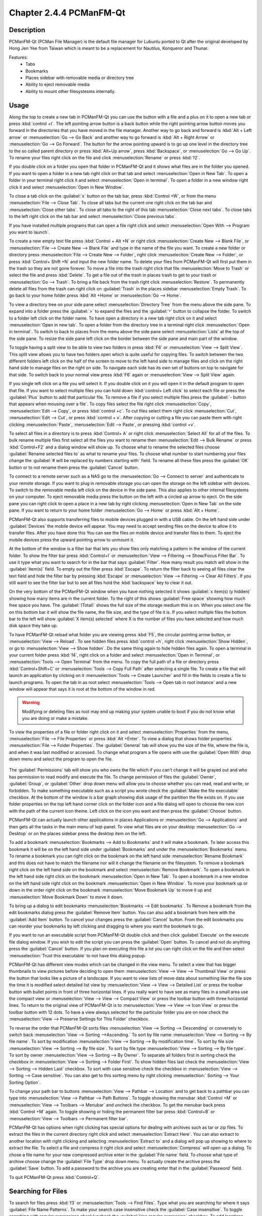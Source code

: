 Chapter 2.4.4 PCManFM-Qt
=========================

Description
------------
PCManFM-Qt (PCMan File Manager) is the default file manager for Lubuntu ported to Qt after the original developed by Hong Jen Yee from Taiwan which is meant to be a replacement for Nautilus, Konqueror and Thunar. 

Features:
 - Tabs
 - Bookmarks
 - Places sidebar with removable media or directory tree
 - Ability to eject removable media
 - Ability to mount other filesystesms internally.

Usage
------
Along the top to create a new tab in PCManFM-Qt you can use the button with a file and a plus on it to open a new tab or press :kbd:`control +t`. The left pointing arrow button is a back button while the right pointing arrow button moves you forward in the directories that you have moved in the file manager. Another way to go back and forward is :kbd:`Alt + Left arrow` or :menuselection:`Go --> Go Back` and another way to go forward is :kbd:`Alt + Right Arrow` or :menuselection:`Go --> Go Forward`. The button for the arrow pointing upward is to go up one level in the directory tree to the so called parent directory or press :kbd:`Alt+Up arrow`, press :kbd:`Backspace`, or :menuselection:`Go --> Go Up`. To rename your files right click on the file and click :menuselection:`Rename` or press :kbd:`f2`.  

If you double click on a folder you open that folder in PCManFM-Qt and it shows what files are in the folder you opened. If you want to open a folder in a new tab right click on that tab and select :menuselection:`Open in New Tab`. To open a folder in your terminal right click it and select :menuselection:`Open in terminal`. To open a folder in a new window right click it and select :menuselection:`Open in New Window`. 

To close a tab click on the :guilabel:`x` button on the tab bar, press :kbd:`Control +W`, or from the menu :menuselection:`File --> Close Tab`. To close all tabs but the current one right click on the tab bar and :menuselection:`Close other tabs`. To close all tabs to the right of this tab :menuselection:`Close next tabs`. To close tabs to the left right click on the tab bar and select :menuselection:`Close previous tabs`.

.. image:: pcmanfm-tab-context.png

If you have installed multiple programs that can open a file right click and select :menuselection:`Open With --> Program you want to launch`. 

To create a new empty text file press :kbd:`Control + Alt +N` or right click :menuselection:`Create New --> Blank File`, or :menuselection:`File --> Create New --> Blank File` and type in the name of the file you want. To create a new folder or directory press :menuselection:`File --> Create New --> Folder`, right click :menuselection:`Create New --> Folder`, or press :kbd:`Control+ Shift +N` and input the new folder name. To delete your files from PCManFM-Qt will first put them in the trash so they are not gone forever. To move a file into the trash right click that file :menuselection:`Move to Trash` or select the file and press :kbd:`Delete`. To get a file out of the trash in places trash to get to your trash or :menuselection:`Go --> Trash`. To bring a file back from the trash right click :menuselection:`Restore`. To permanently delete all files from the trash can right click on :guilabel:`Trash` in the places sidebar :menuselection:`Empty Trash`. To go back to your home folder press :kbd:`Alt +Home` or :menuselection:`Go --> Home`. 
 
.. image:: pcmanfm-qt.png 

To view a directory tree on your side pane select :menuselection:`Directory Tree` from the menu above the side pane. To expand into a folder press the :guilabel:`>` to expand the files and the :guilabel:`˅` button to collapse the folder. To switch to a folder left click on the folder name. To have open a directory in a new tab right click on it and select :menuselection:`Open in new tab`. To open a folder from the directory tree in a terminal right click :menuselection:`Open in terminal`. To switch to back to places from the menu above the side pane select :menuselection:`Lists` at the top of the side pane. To resize the side pane left click on the border between the side pane and main part of the window.

.. image:: directorytreesidepane.png

To toggle having a split view to be able to view two folders in press :kbd:`F6` or :menuselection:`View --> Split View`. This split view allows you to have two folders open which is quite useful for copying files. To switch between the two different folders left click on the half of the screen to move to the left hand side to manage files and click on the right hand side to manage files on the right on side. To navigate each side has its own set of buttons on top to navigate for that side. To switch back to your normal view press :kbd:`F6` again or :menuselection:`View --> Split View` again.

.. image:: split_view.png

If you single left click on a file you will select it. If you double click on it you will open it in the  default program to open that file. If you want to select multiple files you can hold down :kbd:`control+ Left click` to select each file or press the :guilabel:`Plus` button to add that particular file. To remove a file if you select multiple files press the :guilabel:`- button that appears when mousing over a file`. To copy files select the file right click :menuselection:`Copy`, :menuselection:`Edit --> Copy`, or press :kbd:`control +c`. To cut files select them right click :menuselection:`Cut`, :menuselection:`Edit --> Cut`, or press :kbd:`control + x`. After copying or cutting a file you can paste them with right clicking :menuselection:`Paste`, :menuselection:`Edit --> Paste`, or pressing :kbd:`control +v`. 

To select all files in a directory is to press :kbd:`Control+ A` or right click :menuselection:`Select All` for all of the files. To bulk rename multiple files first select all the files you want to rename then :menuselection:`Edit --> Bulk Rename` or press :kbd:`Control+F2` and a dialog window will show up. To choose what to rename the selected files choose :guilabel:`Rename selected files to` as what to rename your files. To choose what number to start numbering your files change the :guilabel:`# will be replaced by numbers starting with` field. To rename all these files press the :guilabel:`OK` button or to not rename them press the :guilabel:`Cancel` button.

.. image:: bulk-rename.png

To connect to a remote server such as a NAS go to the :menuselection:`Go -->  Connect to server` and authenticate to your remote storage. If you want to plug in removable storage you can open the storage on the left sidebar with devices. To switch to the removable media left click on the device in the side pane. This also applies to other internal filesystems on your computer. To eject removable media press the button on the left with a circled up arrow to eject. On the side pane you can right click to open a place in a new tab by right clicking :menuselection:`Open in New Tab` on the side pane. If you want to return to your home folder :menuselection:`Go --> Home` or press :kbd:`Alt + Home`.

.. image:: pcmanfm-qt-connect-server.png 

PCManFM-Qt also supports transferring files to mobile devices plugged in with a USB cable. On the left hand side under :guilabel:`Devices` the mobile device will appear. You may need to accept sending files on the device to allow it to transfer files. After you have done this You can see the files on mobile device and transfer files to them. To eject the mobile devices press the upward pointing arrow to unmount it.

At the bottom of the window is a filter bar that lets you show files only matching a pattern in the window of the current folder. To show the filter bar press :kbd:`Control+I` or :menuselection:`View --> Filtering --> Show/Focus Filter Bar`. To use it type what you want to search for in the bar that says :guilabel:`Filter`. How many result you match will show in the :guilabel:`item(s)` field. To empty out the filter press :kbd:`Escape`. To return the filter back to seeing all files clear the text field and hide the filter bar by pressing :kbd:`Escape` or :menuselection:`View --> Filtering --> Clear All Filters`. If you still want to see the filter bar but to see all files hold the :kbd:`backspace` key to clear it out. 

On the very bottom of the PCManFM-Qt window when you have nothing selected it shows :guilabel:`x item(s) (y hidden)` showing how many items are in the current folder. To the right of this shows :guilabel:`Free space` showing how much free space you have. The :guilabel:`(Total)` shows the full size of the storage medium this is on. When you select one file on this bottom bar it will show the file name, the file size, and the type of file it is. If you select multiple files the bottom bar to the left will show :guilabel:`X item(s) selected` where X is the number of files you have selected and how much disk space they take up.

To have PCManFM-Qt reload what folder you are viewing press :kbd:`F5`, the circular pointing arrow button, or :menuselection:`View --> Reload`. To see hidden files press :kbd:`control +h`, right click :menuselection:`Show Hidden`, or go to  :menuselection:`View --> Show hidden`. Do the same thing again to hide hidden files again. To open a terminal in your current folder press :kbd:`f4`, right click on a folder and select :menuselection:`Open in Terminal`, or :menuselection:`Tools --> Open Terminal` from the menu. To copy the full path of a file or directory press :kbd:`Control+Shift+C` or :menuselection:`Tools --> Copy Full Path` after selecting a single file. To create a file that will launch an application by clicking on it :menuselection:`Tools --> Create Launcher` and fill in the fields to create a file to launch programs. To open the tab in as root select :menuselection:`Tools --> Open tab in root instance` and a new window will appear that says it is root at the bottom of the window in red.

.. warning::

 Modifying or deleting files as root may end up making your system unable to boot if you do not know what you are doing or make a mistake.

To view the properties of a file or folder right click on it and select :menuselection:`Properties` from the menu, :menuselection:`File --> File Properties` or press :kbd:`Alt +Enter`. To view a dialog that shows folder properties :menuselection:`File --> Folder Properties`. The :guilabel:`General` tab will show you the size of the file, where the file is, and when it was last modified or accessed. To change what program a file opens with use the :guilabel:`Open With` drop down menu and select the program to open the file.
 
 .. image:: file-prop.png 
 
The :guilabel:`Permissions` tab will show you who owns the file which if you can't change it will be grayed out and who has permission to read modify and execute the file. To change permission of files the :guilabel:`Owner`, :guilabel:`Group`, or :guilabel:`Other` drop down menu will allow you to choose whether you can read, read and write, or forbidden. To make something executable such as a script you wrote check the :guilabel:`Make the file executable` checkbox. At the bottom of the window is a bar graph showing disk usage of the partition the file exists on. If you use folder properties on the top left hand corner click on the folder icon and a file dialog will open to choose the new icon with the path of the current icon theme. Left click on the icon you want and then press the :guilabel:`Choose` button.

.. image:: file-prop-perms.png

PCManFM-Qt can actually launch other applications in places Applications or :menuselection:`Go --> Applications` and then gets all the tasks in the main menu of lxqt-panel. To view what files are on your desktop :menuselection:`Go --> Desktop` or on the places sidebar press the desktop item on the left.

To add a bookmark :menuselection:`Bookmarks --> Add to  Bookmarks` and it will make a bookmark. To later access this bookmark it will be on the left hand side under :guilabel:`Bookmarks` and under the :menuselection:`Bookmarks` menu. To rename a bookmark you can right click on the bookmark on the left hand side :menuselection:`Rename Bookmark` and this does not have to match the filename nor will it change the filename on the filesystem. To remove a bookmark right click on the left hand side on the bookmark and select :menuselection:`Remove Bookmark`. To open a bookmark in the left hand side right click on the bookmark :menuselection:`Open in New Tab`. To open a bookmark in a new window on the left hand side right click on the bookmark :menuselection:`Open in New Window`. To move your bookmark up or down in the order right click on the bookmark :menuselection:`Move Bookmark Up` to move it up and :menuselection:`Move Bookmark Down` to move it down. 

To bring up a dialog to edit bookmarks :menuselection:`Bookmarks --> Edit bookmarks`. To Remove a bookmark from the edit bookmarks dialog press the :guilabel:`Remove Item` button. You can also add a bookmark from here with the :guilabel:`Add Item` button. To cancel your changes press the :guilabel:`Cancel` button. From the edit bookmarks you can reorder your bookmarks by left clicking and dragging to where you want the bookmark to go.

.. image:: edit-bookmarks.png 

If you want to run an executable script from PCManFM-Qt double click and then click :guilabel:`Execute` on the execute file dialog window. If you wish to edit the script you can press the :guilabel:`Open` button. To cancel and not do anything press the :guilabel:`Cancel` button. If you plan on executing this file a lot you can right click on the file and then select :menuselection:`Trust this executable` to not have this dialog popup.

.. image:: execute_file.png

PCManFM-Qt has different view modes which can be changed in the view menu. To select a view that has bigger thumbnails to view pictures before deciding to open them :menuselection:`View --> View --> Thumbnail View` or press the button that looks like a picture of a landscape. If you want to view lists of move data about something like the file size the time it is modified select detailed list view by :menuselection:`View --> View --> Detailed List` or press the toolbar button with bullet points in front of three horizontal lines. If you really want to have see as many files in a small area use the compact view or :menuselection:`View --> View --> Compact View` or press the toolbar button with three horizontal lines. To return to the original view of PCManFM-Qt is to :menuselection:`View --> View --> Icon View` or press the toolbar button with 12 dots. To have a view always selected for the particular folder you are on now check the :menuselection:`View --> Preserve Settings for This Folder` checkbox.

.. image:: detailed-list.png

To reverse the order that PCManFM-Qt sorts files :menuselection:`View --> Sorting --> Descending` or conversely to switch back :menuselection:`View --> Sorting -->Ascending.` To sort by file name :menuselection:`View --> Sorting --> By file name`. To sort by modification :menuselection:`View --> Sorting --> By modification time`. To sort by file size :menuselection:`View --> Sorting --> By file size`. To sort by file type :menuselection:`View --> Sorting --> By file type`. To sort by owner :menuselection:`View --> Sorting --> By Owner`. To separate all folders first in sorting check the checkbox in :menuselection:`View --> Sorting --> Folder First`. To show hidden files last check the :menuselection:`View --> Sorting --> Hidden Last` checkbox. To sort with case sensitive check the checkbox in :menuselection:`View --> Sorting --> Case sensitive`. You can also get to this sorting menu by right clicking :menuselection:` Sorting --> Your Sorting Option`.

To change your path bar to buttons :menuselection:`View --> Pathbar --> Location` and to get back to a pathbar you can type into :menuselection:`View --> Pathbar --> Path Buttons`. To toggle showing the menubar :kbd:`Control +M` or :menuselection:`View --> Toolbars --> Menubar` and uncheck the checkbox. To get the menubar back press :kbd:`Control +M` again. To toggle showing or hiding the permanent filter bar press :kbd:`Control+B` or :menuselection:`View --> Toolbars --> Permanent filter bar`.

.. image:: pathbar-location.png

PCManFM-Qt has options when right clicking has special options for dealing with archives such as tar or zip files. To extract the files in the current directory right click and select :menuselection:`Extract Here`. You can also extract to another location with right clicking and selecting :menuselection:`Extract to` and a dialog will pop up showing to where to extract the file. To select a file and compress it right click and select :menuselection:`Compress` will open up a dialog. To chose a file name for your new compressed archive enter in the :guilabel:`File name` field. To choose what type of archive choose change the :guilabel:`File Type` drop down menu. To actually create the archive press the :guilabel:`Save` button. To add a password to the archive you are creating enter that in the :guilabel:`Password` field.

.. image:: pcmanfm-compress.png

To quit PCManFM-Qt press :kbd:`Control+Q`.

Searching for Files
-------------------

To search for files press :kbd:`f3` or :menuselection:`Tools --> Find Files`. Type what you are searching for where it says :guilabel:`File Name Patterns`. To make your search case insensitive check the :guilabel:`Case insensitive`. To toggle searching with regular expressions check/uncheck the :guilabel:`Use regular expression` checkbox. To add locations and places to search press the :guilabel:`Add` button and select the additional places to search. To remove an additional place to search press the :guilabel:`Remove` button. To toggle searching in Subdirectories check/uncheck the :guilabel:`Search in subdirectories` checkbox. To toggle searching for hidden files check/uncheck the :guilabel:`Search for hidden files`. To close this window press :kbd:`Escape`.
 
.. image:: filesearch.png 

To change what types of files you use choose the :guilabel:`File Type` tab. To choose to search for only certain file check/uncheck the files under the heading :guilabel:`Only search for files of following types:`. The options for which type of file include: :guilabel:`Text files`, :guilabel:`Image files`, :guilabel:`Audio files`, :guilabel:`Video files`, :guilabel:`Documents`, or :guilabel:`Folders`.

.. image:: search-file-type.png

To search for the actual content of the files you are searching for use the :guilabel:`Content` tab. To enter what you actually want to search for in your file in your :guilabel:`File contains` filed. To search for things not caring whether it is uppercase or lowercase letters check the :guilabel:`Case insensitive` checkbox. To search with a regular expression check the :guilabel:`Use regular expression` checkbox.

.. image:: pcmanfm-content.png

The :guilabel:`Properties` tab has more settings based on information about the file also called metadata. To only show results on files larger than this file check the :guilabel:`Larger than` checkbox and then in the field to the right for size. To only show files smaller than this check the :guilabel:`Smaller than` checkbox and to the field to the right select the size smaller than that. To change the units for file size use the drop menu on the far right. To search for files modified before a date check the :guilabel:`Earlier than` checkbox and select the date to the right. To search for a file modified after a date check the :guilabel:`Later than` checkbox and input the date to the right.

.. image:: find-files-prop.png

Custom Actions
--------------
To create custom actions you will need to create the folder that is not on your filesystem by default run this command

.. code:: 

    mkdir -p ~/.local/share/file-manager/actions

or create this path by creating new directories in this file manager. Then you will need to make a desktop file to make your action. To make for example an open in terminal  desktop run 

.. code::

   touch ~/.local/share/file-manager/actions/open_in_terminal.desktop

to create the file. To edit this file run

.. code:: 

   featherpad ~/.local/share/file-manager/actions/open_in_terminal.desktop
   
from the command line to edit the file and paste in the following contents

.. code:: 

   [Desktop Entry]
   Type=Action
   Name=Open in terminal
   Icon=utilities-terminal
   Profiles=profile-zero;

   [X-Action-Profile profile-zero]
   Exec=qterminal -w %f
   Name=Default profile


Customizing
-----------

To open a dialog for preferences of PCManFM-Qt :menuselection:`Edit --> Preferences`. The :guilabel:`Behavior` tab has settings for how PCManFM-Qt manages files. The checkbox :guilabel:`Open files with single click` opens files by clicking on them once and you select files by mousing over them. To make the auto selection slightly delayed and to adjust this change :guilabel:`Delay of auto-selection in single click mode` field. To show a folder context menu when you :kbd:`Control+ right click` check the :guilabel:`Show folder context menu with Ctrl+ right click` checkbox. The :guilabel:`Bookmarks` drop down menu has options to either Open bookmarks in the current tab, Open bookmarks in a new tab, or Open bookmarks in a new window. To change what view mode PCManFM-Qt starts with change the :guilabel:`Default view mode` drop down menu. The :guilabel:`Confirm before deleting files` checkbox makes a confirmation dialog before deleting files. The checkbox :guilabel:`Move deleted files to "trash bin" instead of erasing from disk` puts files in the trash bin instead of always deleting them. The :guilabel:`Erase files on removable media instead of "trash can" creation` erases files on removable media instead of creating a trash can on the removable media. The checkbox :guilabel:`Confirm before moving files into "trash can"` brings a confirmation dialog before moving files to the trash can. The checkbox :guilabel:`Launch executable files without prompt` will run executable files without bringing up a prompt asking what to do with the file however you will need to restart PCManFM-Qt for this to take effect. To select new files automatically check the :guilabel:`Select newly created files` checkbox. To have PCManFM-Qt only open one window check the :guilabel:`Single window mode` checkbox.

.. image:: pcmanfm-qt-prefrences.png

The :guilabel:`Display` tab allows you to change icon sizes, displaying file sizes, hiding backup files, and settings for margins. The :guilabel:`Size of big icons` drop down menu changes the size of big icons in PCManFM-Qt. The :guilabel:`Size of small icons` drop down menu changes the size of small icons for PCManFM-Qt. The :guilabel:`Size of thumbnails` drop down changes the size of thumbnails in PCManFM-Qt. The :guilabel:`Size of side pane icons` drop down changes the size of side pane icons. The checkbox :guilabel:`Use SI decimal prefixes instead of IEC binary prefixes` treats kilobytes, megabytes, and gigabytes as base 1000 instead of 1024. To toggle showing backup files as hidden check/uncheck the :guilabel:`Treat backup files as hidden` checkbox. To always show the entire file name check the :guilabel:`Always show full file names` checkbox. To show the icons of hidden files as shadowed to distinguish they are hidden files check the :guilabel:`Show icons of hidden files Shadowed` checkbox. To change the minimum margins in icon view for number of pixels change the numbers in :guilabel:`Minimum item margins in icon view`. To toggle making the margin a square check the :guilabel:`Lock` checkbox.

.. image:: pcmanfm-qt-display-tab.png 

The :guilabel:`User Interface` tab changes how the PCManFM-Qt window appears. To toggle always showing the tabbar even when you have only one tab check/uncheck the :guilabel:`Always show the tab bar` checkbox. To toggle showing the x on each tab to close each tab check/uncheck the :guilabel:`Show 'Close' buttons on tabs` checkbox. To have PCManFM-Qt open the window in the same size as the last time you closed the window by checking/unchecking the :guilabel:`Remember the size of the last closed window` checkbox. If you have the :guilabel:`Remember the size of the last closed window` checkbox unchecked you can change the :guilabel:`Default width of new Window` or :guilabel:`Default height of new windows` fields. To use tabs from your last window in a new window check the :guilabel:`Reopen last window tabs in a new window` checkbox.

.. image:: pcmanfm-qt-user-interface.png 
 
The tab :guilabel:`Thumbnail` tab has settings for thumbnails on files in PCManFM-Qt. To enable/disable thumbnails check/uncheck the :guilabel:`Show thumbnails of files` checkbox. If you want to only have thumbnails for local files not on another machine check  :guilabel:`Only show thumbnails for local files` checkbox. Unchecking the previous checkbox will result in a slower performance to get the thumbnails for the files. To put an upper limit for built in thumbnails for PCManFM-Qt change the :guilabel:`Image size limit for built in thumbnailer` field. To have a limit for external thumbnails change the :guilabel:`File size limit for external thumbnailers` field. 

.. image:: perferences-thumbnail.png


The tab :guilabel:`Volume` tab manages flash drives, other partitions, external disks, and other external media. The :guilabel:`Auto Mount` section is settings for automatically mounting removable media. The :guilabel:`Mount mountable volumes automatically on program startup` mounts removable media when you start PCManFM-Qt. To automount removable media when you insert them into your computer check the :guilabel:`Mount removable media automatically when they are inserted` checkbox. To show a menu for removable media when inserted check/uncheck the :guilabel:`Show available options for removable media when they are inserted` checkbox. To choose when you unmount a  removable volume you can choose to :guilabel:`Close tab containing removable medium` or :guilabel:`Change folder in the tab to home folder`.

.. image:: prefrencesvolume.png

The :guilabel:`Advanced` tab shows integration with other programs and advanced settings. To change your default terminal emulator from PCManFM-Qt preferences drop down change the :guilabel:`Terminal emulator` drop down menu. To change what PCManFM-Qt uses to change users to open things as root type that in the :guilabel:`Switch user command` field. To change your Archiver integration change the :guilabel:`Archiver integration` drop down.

.. image:: pcmanfm-advanced-pref.png

Version
-------
Lubuntu currently ships with 0.17.0 of PCManFM-Qt. 

How to Launch
-------------
To open PCManFM-Qt in your current directory (in terminal), execute in the command line

.. code::

   pcmanfm-qt

Feel free to append [lxqt-sudo] to run PCManFM-Qt as root.

You can also go to the Applications menu  :menuselection:`Accessories --> PCManFM-Qt File Manager`. The icon for PCManFM-Qt looks like a file cabinet drawer with files in it at the top. PCManFM-Qt is also in the quick launch and can be launched by left clicking on the file cabinet icon in the quick launch.

